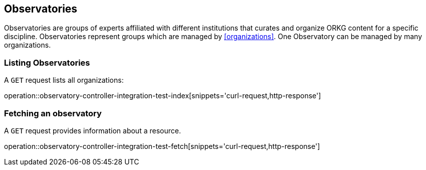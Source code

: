 [[observatories]]
== Observatories

Observatories are groups of experts affiliated with different institutions that curates and organize ORKG content for a specific discipline.
Observatories represent groups which are managed by <<organizations>>.
One Observatory can be managed by many organizations.
[[observatories-list]]
=== Listing Observatories

A `GET` request lists all organizations:

operation::observatory-controller-integration-test-index[snippets='curl-request,http-response']

////
[[observatory-create]]
=== Creating observatories

A `POST` request creates a new observatories with a given name.
The response will be `200 Created` when successful.
The observatories can be retrieved by following the URI in the `Location` header field.

// FIXME: implement missing test
operation::observatory-controller-integration-test-add[snippets='request-fields,curl-request,http-response']

The response body consists of the following fields:

// FIXME: implement missing test
operation::observatory-controller-integration-test-add[snippets='response-fields']
////

[[observatories-fetch]]
=== Fetching an observatory

A `GET` request provides information about a resource.

operation::observatory-controller-integration-test-fetch[snippets='curl-request,http-response']
